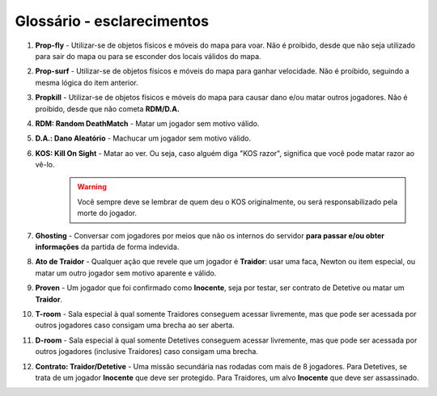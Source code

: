 ***************************
Glossário - esclarecimentos
***************************

#. **Prop-fly** - Utilizar-se de objetos físicos e móveis do mapa para voar. Não é proibido, desde que não seja utilizado para sair do mapa ou para se esconder dos locais válidos do mapa.

#. **Prop-surf** - Utilizar-se de objetos físicos e móveis do mapa para ganhar velocidade. Não é proibido, seguindo a mesma lógica do item anterior.

#. **Propkill** - Utilizar-se de objetos físicos e móveis do mapa para causar dano e/ou matar outros jogadores. Não é proibido, desde que não cometa **RDM/D.A.**

#. **RDM: Random DeathMatch** - Matar um jogador sem motivo válido.

#. **D.A.: Dano Aleatório** - Machucar um jogador sem motivo válido.

#. **KOS: Kill On Sight** - Matar ao ver. Ou seja, caso alguém diga "KOS razor", significa que você pode matar razor ao vê-lo.
        .. warning::
                Você sempre deve se lembrar de quem deu o KOS originalmente, ou será responsabilizado pela morte do jogador.

#. **Ghosting** - Conversar com jogadores por meios que não os internos do servidor **para passar e/ou obter informações** da partida de forma indevida.

#. **Ato de Traidor** - Qualquer ação que revele que um jogador é **Traidor**: usar uma faca, Newton ou item especial, ou matar um outro jogador sem motivo aparente e válido.

#. **Proven** - Um jogador que foi confirmado como **Inocente**, seja por testar, ser contrato de Detetive ou matar um **Traidor**.

#. **T-room** - Sala especial à qual somente Traidores conseguem acessar livremente, mas que pode ser acessada por outros jogadores caso consigam uma brecha ao ser aberta.

#. **D-room** - Sala especial à qual somente Detetives conseguem acessar livremente, mas que pode ser acessada por outros jogadores (inclusive Traidores) caso consigam uma brecha.

#. **Contrato: Traidor/Detetive** - Uma missão secundária nas rodadas com mais de 8 jogadores. Para Detetives, se trata de um jogador **Inocente** que deve ser protegido. Para Traidores, um alvo **Inocente** que deve ser assassinado.
